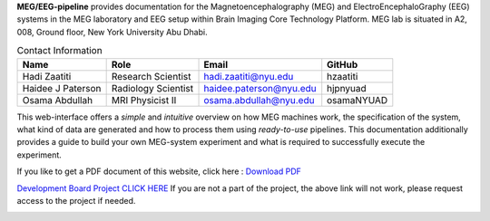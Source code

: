 **MEG/EEG-pipeline** provides documentation for the Magnetoencephalography (MEG) and
ElectroEncephaloGraphy (EEG) systems in the MEG laboratory and EEG setup
within Brain Imaging Core Technology Platform. MEG lab is situated in A2, 008, Ground floor, New York University Abu Dhabi.


.. table:: Contact Information
   :widths: auto

   ==================== ===================== =========================== ================
   Name                 Role                  Email                       GitHub
   ==================== ===================== =========================== ================
   Hadi Zaatiti         Research Scientist    hadi.zaatiti@nyu.edu        hzaatiti
   Haidee J Paterson    Radiology Scientist   haidee.paterson@nyu.edu     hjpnyuad
   Osama Abdullah       MRI Physicist II      osama.abdullah@nyu.edu      osamaNYUAD
   ==================== ===================== =========================== ================





This web-interface offers a *simple* and *intuitive* overview on how MEG machines work, the specification of the system, what kind of data are generated and how to process them using *ready-to-use* pipelines. This documentation additionally provides a guide to build your own MEG-system experiment and what is required to successfully execute the experiment.

If you like to get a PDF document of this website, click here : `Download PDF <https://meg-pipeline.readthedocs.io/_/downloads/en/latest/pdf/>`_

`Development Board Project CLICK HERE <https://github.com/users/hzaatiti-NYU/projects/1>`_
If you are not a part of the project, the above link will not work, please request access to the project if needed.

.. image:: https://raw.githubusercontent.com/hzaatiti-NYU/meg-pipeline/main/docs/source/graphic/MEG-image.png
  :width: 400
  :alt: AI generated MEG-system image



